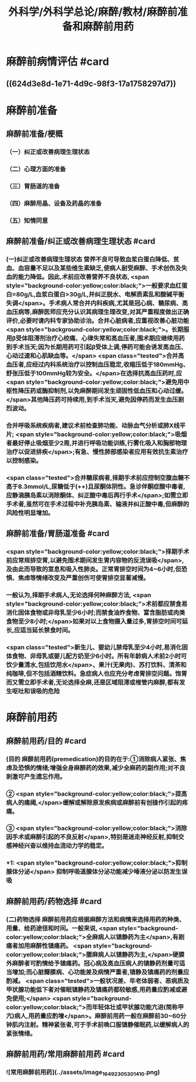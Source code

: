 #+title: 外科学/外科学总论/麻醉/教材/麻醉前准备和麻醉前用药
#+deck: 外科学::外科学总论::麻醉::教材::麻醉前准备和麻醉前用药

* 麻醉前病情评估 #card
:PROPERTIES:
:id: 624d3db9-ae49-4c0a-b832-8a08c4bbb548
:END:
** ((624d3e8d-1e71-4d9c-98f3-17a1758297d7))
* 麻醉前准备
** 麻醉前准备/梗概
:PROPERTIES:
:collapsed: true
:END:
*** （一）纠正或改善病理生理状态
*** （二）心理方面的准备
*** （三）胃肠道的准备
*** （四）麻醉用晶、设备及药晶的准备
*** （五）知情同意
** 麻醉前准备/纠正或改善病理生理状态 #card
:PROPERTIES:
:id: 624d3f08-ad29-48a9-a44c-30630912908b
:collapsed: true
:END:
*** (一)纠正或改善病理生理状态 营养不良可导致血浆白蛋白降低、贫血、血容量不足以及某些维生素缺乏,使病人耐受麻醉、手术创伤及失血的能力降低。因此,术前应改善营养不良状态, <span style="background-color:yellow;color:black;">一般要求血红蛋白=80g/L,血浆白蛋白>30g/L,并纠正脱水、电解质素乱和酸碱平衡失调</span>。手术病人常合并内科疾病,尤其是冠心病、糖尿病、高血压病等,麻醉医师应充分认识其病理生理改变,对其严重程度做出正确评价,必要时请内科专家协助诊治。合并心脏病者,应重视改善心脏功能 <span style="background-color:yellow;color:black;">。长期服用β受体阻滞剂治疗心绞痛、心律失常和高血压者,围术期应继续用药到手术当天;因为长期用药可引起β受体上调,停药可能会诱发高血压、心动过速和心肌缺血等。</span> <span class="tested">合并高血压者,应经过内科系统治疗以控制血压稳定,收缩压低于180mmHg、舒张压低于100mmHg较为安全。</span>在选择抗高血压药时,应 <span style="background-color:yellow;color:black;">避免用中枢性降压药或酶抑制剂,以免麻醉期间发生顽固性低血压和心动过缓。</span>其他降压药可持续用,到手术当天,避免因停药而发生血压剧烈波动。
*** 合并呼吸系统疾病者,建议术前检查肺功能、动脉血气分析或肺X线平片; <span style="background-color:yellow;color:black;">吸烟者最好停止吸烟至少2周,并进行呼吸功能训练,行雾化吸入和胸部物理治疗以促进排疾</span>;有急、慢性肺部感染者应用有效抗生素治疗以控制感染。
*** <span class="tested">合并糖尿病者,择期手术前应控制空腹血糖不高于8.3mmol/L,尿糖低于(++)且尿酮体阴性。急诊伴酮症酸中毒者,应静滴胰岛素以消除酮体、纠正酸中毒后再行手术</span>;如需立即手术者,虽然可在手术过程中补充胰岛素、输液并纠正酸中毒,但麻醉的风险性明显增加。
** 麻醉前准备/胃肠道准备 #card
:PROPERTIES:
:id: 624d3fff-e4ad-4a91-8e09-8812d213f09b
:collapsed: true
:END:
*** <span style="background-color:yellow;color:black;">择期手术前应常规排空胃,以避免围术期间发生胃内容物的反流误吸</span>,及由此而导致的室息和吸入性肺炎。正常胃排空时间为4~6小时,但恐惧、焦虑等情绪改变及严重创伤可使胃排空显著减慢。
*** 一般认为,择期手术病人,无论选择何种麻醉方法, <span style="background-color:yellow;color:black;">术前都应禁食易消化固体食物或非母乳至少6小时;而禁食油炸食物、富含脂肪或肉类食物至少8小时;</span>如果对以上食物摄入量过多,胃排空时间可延长,应适当延长禁食时间。
*** <span class="tested">新生儿、婴幼儿禁母乳至少4小时,易消化固体食物、非母乳或婴儿配方奶至少6小时。所有年龄病人术前2小时可饮少量清水,包括饮用水</span>、果汁(无果肉)、苏打饮料、清茶和纯咖啡,但不包括酒精饮料。急症病人也应充分考虑胃排空问题。饱胃而又需立即手术者,无论选择全麻,还是区域阻滞或椎管内麻醉,都有发生呕吐和误吸的危险
* 麻醉前用药
** 麻醉前用药/目的 #card
:PROPERTIES:
:id: 624d40d9-914d-42eb-a2d3-96da386a9530
:END:
*** (目的 麻醉前用药(premedication)的目的在于:①消除病人紧张、焦虑及恐惧的情绪;增强全身麻醉药的效果,减少全麻药的副作用;对不良刺激可产生遗忘作用。
*** ② <span style="background-color:yellow;color:black;">提高病人的痛阈,</span>缓解或解除原发疾病或麻醉前有创操作引起的疼痛。
*** ③ <span style="background-color:yellow;color:black;">消除因手术或麻醉引起的不良反射</span>,特别是迷走神经反射,抑制交感神经兴奋以维持血流动力学的稳定。
*** +1:  <span style="background-color:yellow;color:black;">抑制腺体分泌</span> 抑制呼吸道腺体分泌功能减少唾液分泌以防发生误吸
** 麻醉前用药/药物选择 #card
:PROPERTIES:
:id: 624d4180-f33c-43de-9743-5948ea79923a
:END:
*** (二)药物选择 麻醉前用药应根据麻醉方法和病情来选择用药的种类、用量、给药途径和时间。一般来说, <span style="background-color:yellow;color:black;">全麻病人以镇静药为主</span>,有剧痛者加用麻醉性镇痛药。 <span style="background-color:yellow;color:black;">腰麻病人以镇静药为主,</span>硬膜外麻醉者可酌情给予镇痛药。冠心病及高血压病人的镇静药剂量可适当增加;而心脏瓣膜病、心功能差及病情严重者,镇静及镇痛药的剂量应酌减。 <span class="tested">一般状况差、年老体弱者、恶病质及甲状腺功能低下者对催眠镇静药及镇痛药都较敏感,用药量应酌减或避免使用;</span> <span style="background-color:yellow;color:black;">而年轻体壮或甲状腺功能亢进(简称甲亢)病人,用药量应酌增</span>。麻醉前用药一般在麻醉前30~60分钟肌内注射。精神紧张者,可于手术前晚口服镇静催眠药,以缓解病人的紧张情绪。
** 麻醉前用药/常用麻醉前用药 #card
:PROPERTIES:
:id: 624d420b-8e41-43e1-a86d-a54cbf91dc6b
:END:
*** ![常用麻醉前用药](../assets/image_1649230530141_0.png)